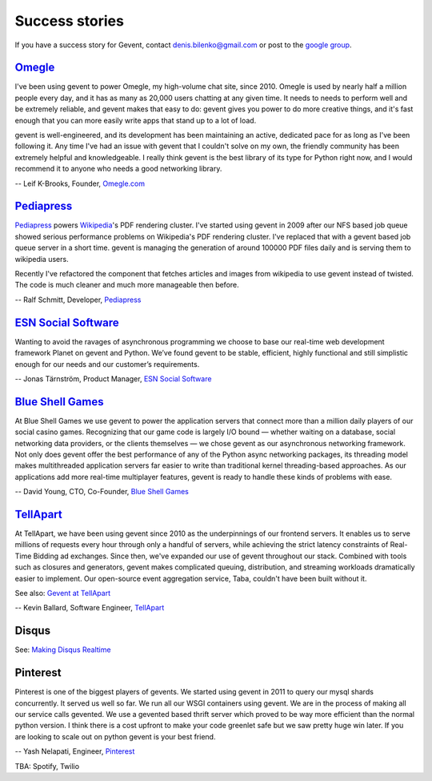 Success stories
===============

If you have a success story for Gevent, contact denis.bilenko@gmail.com or post to the `google group`_.

.. _google group: http://groups.google.com/group/gevent/


Omegle_
-------

I've been using gevent to power Omegle, my high-volume chat site,
since 2010. Omegle is used by nearly half a million people every day,
and it has as many as 20,000 users chatting at any given time. It
needs to needs to perform well and be extremely reliable, and gevent
makes that easy to do: gevent gives you power to do more creative
things, and it's fast enough that you can more easily write apps that
stand up to a lot of load.

gevent is well-engineered, and its development has been maintaining an
active, dedicated pace for as long as I've been following it. Any time
I've had an issue with gevent that I couldn't solve on my own, the
friendly community has been extremely helpful and knowledgeable. I
really think gevent is the best library of its type for Python right
now, and I would recommend it to anyone who needs a good networking
library.

-- Leif K-Brooks, Founder, Omegle.com_

.. _Omegle: http://omegle.com
.. _Omegle.com: http://omegle.com


Pediapress_
-----------

Pediapress_ powers Wikipedia_'s PDF rendering cluster. I've started using
gevent in 2009 after our NFS based job queue showed serious performance
problems on Wikipedia's PDF rendering cluster. I've replaced that with
a gevent based job queue server in a short time. gevent is managing the
generation of around 100000 PDF files daily and is serving them to wikipedia users.

Recently I've refactored the component that fetches articles and
images from wikipedia to use gevent instead of twisted. The code is
much cleaner and much more manageable then before.

-- Ralf Schmitt, Developer, Pediapress_

.. _Pediapress: http://pediapress.com/
.. _Wikipedia: http://www.wikipedia.org/


`ESN Social Software`_
----------------------

Wanting to avoid the ravages of asynchronous programming we choose to base
our real-time web development framework Planet on gevent and Python. We’ve
found gevent to be stable, efficient, highly functional and still simplistic
enough for our needs and our customer’s requirements.

-- Jonas Tärnström, Product Manager, `ESN Social Software`_

.. _ESN Social Software: http://esn.me


`Blue Shell Games`_
-------------------

At Blue Shell Games we use gevent to power the application servers that
connect more than a million daily players of our social casino games.
Recognizing that our game code is largely I/O bound — whether waiting on
a database, social networking data providers, or the clients themselves — we chose
gevent as our asynchronous networking framework. Not only does gevent offer
the best performance of any of the Python async networking packages, its
threading model makes multithreaded application servers far easier to write
than traditional kernel threading-based approaches. As our applications add
more real-time multiplayer features, gevent is ready to handle these kinds
of problems with ease.

-- David Young, CTO, Co-Founder, `Blue Shell Games`_

.. _Blue Shell Games: http://www.blueshellgames.com/


TellApart_
----------

At TellApart, we have been using gevent since 2010 as the underpinnings of
our frontend servers. It enables us to serve millions of requests every hour
through only a handful of servers, while achieving the strict latency
constraints of Real-Time Bidding ad exchanges. Since then, we've expanded
our use of gevent throughout our stack. Combined with tools such as closures
and generators, gevent makes complicated queuing, distribution, and
streaming workloads dramatically easier to implement. Our open-source event
aggregation service, Taba, couldn't have been built without it.

See also: `Gevent at TellApart`_

-- Kevin Ballard, Software Engineer, TellApart_

.. _TellApart: http://tellapart.com
.. _Gevent at TellApart: http://tellapart.com/gevent-at-tellapart


Disqus
------

See: `Making Disqus Realtime`_

.. _`Making Disqus Realtime`: https://ep2012.europython.eu/conference/talks/making-disqus-realtime


Pinterest
---------

Pinterest is one of the biggest players of gevents. We started using gevent in
2011 to query our mysql shards concurrently. It served us well so far. We run
all our WSGI containers using gevent. We are in the process of making all our
service calls gevented. We use a gevented based thrift server which proved to
be way more efficient than the normal python version. I think there is a cost
upfront to make your code greenlet safe but we saw pretty huge win later.
If you are looking to scale out on python gevent is your best friend.

-- Yash Nelapati, Engineer, Pinterest_

.. _Pinterest: http://pinterest.com/

TBA: Spotify, Twilio
